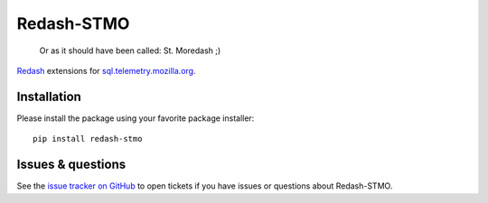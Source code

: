 Redash-STMO
===========

  Or as it should have been called: St. Moredash ;)

.. image:: https://travis-ci.org/mozilla/redash-stmo.svg?branch=master
    :target: https://travis-ci.org/mozilla/redash-stmo

.. image:: https://codecov.io/gh/mozilla/redash-stmo/branch/master/graph/badge.svg
  :target: https://codecov.io/gh/mozilla/redash-stmo

`Redash <https://redash.io>`_ extensions for
`sql.telemetry.mozilla.org <https://sql.telemetry.mozilla.org/>`_.

Installation
------------

Please install the package using your favorite package installer::

    pip install redash-stmo

Issues & questions
------------------

See the `issue tracker on GitHub <https://github.com/mozilla/redash-stmo/issues>`_
to open tickets if you have issues or questions about Redash-STMO.
